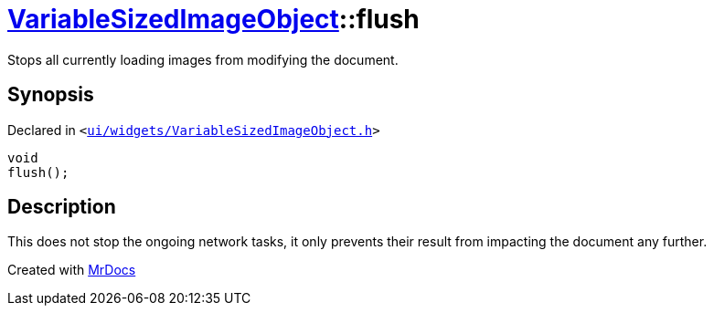 [#VariableSizedImageObject-flush]
= xref:VariableSizedImageObject.adoc[VariableSizedImageObject]::flush
:relfileprefix: ../
:mrdocs:


Stops all currently loading images from modifying the document&period;



== Synopsis

Declared in `&lt;https://github.com/PrismLauncher/PrismLauncher/blob/develop/launcher/ui/widgets/VariableSizedImageObject.h#L56[ui&sol;widgets&sol;VariableSizedImageObject&period;h]&gt;`

[source,cpp,subs="verbatim,replacements,macros,-callouts"]
----
void
flush();
----

== Description

This does not stop the ongoing network tasks, it only prevents their result
from impacting the document any further&period;





[.small]#Created with https://www.mrdocs.com[MrDocs]#
